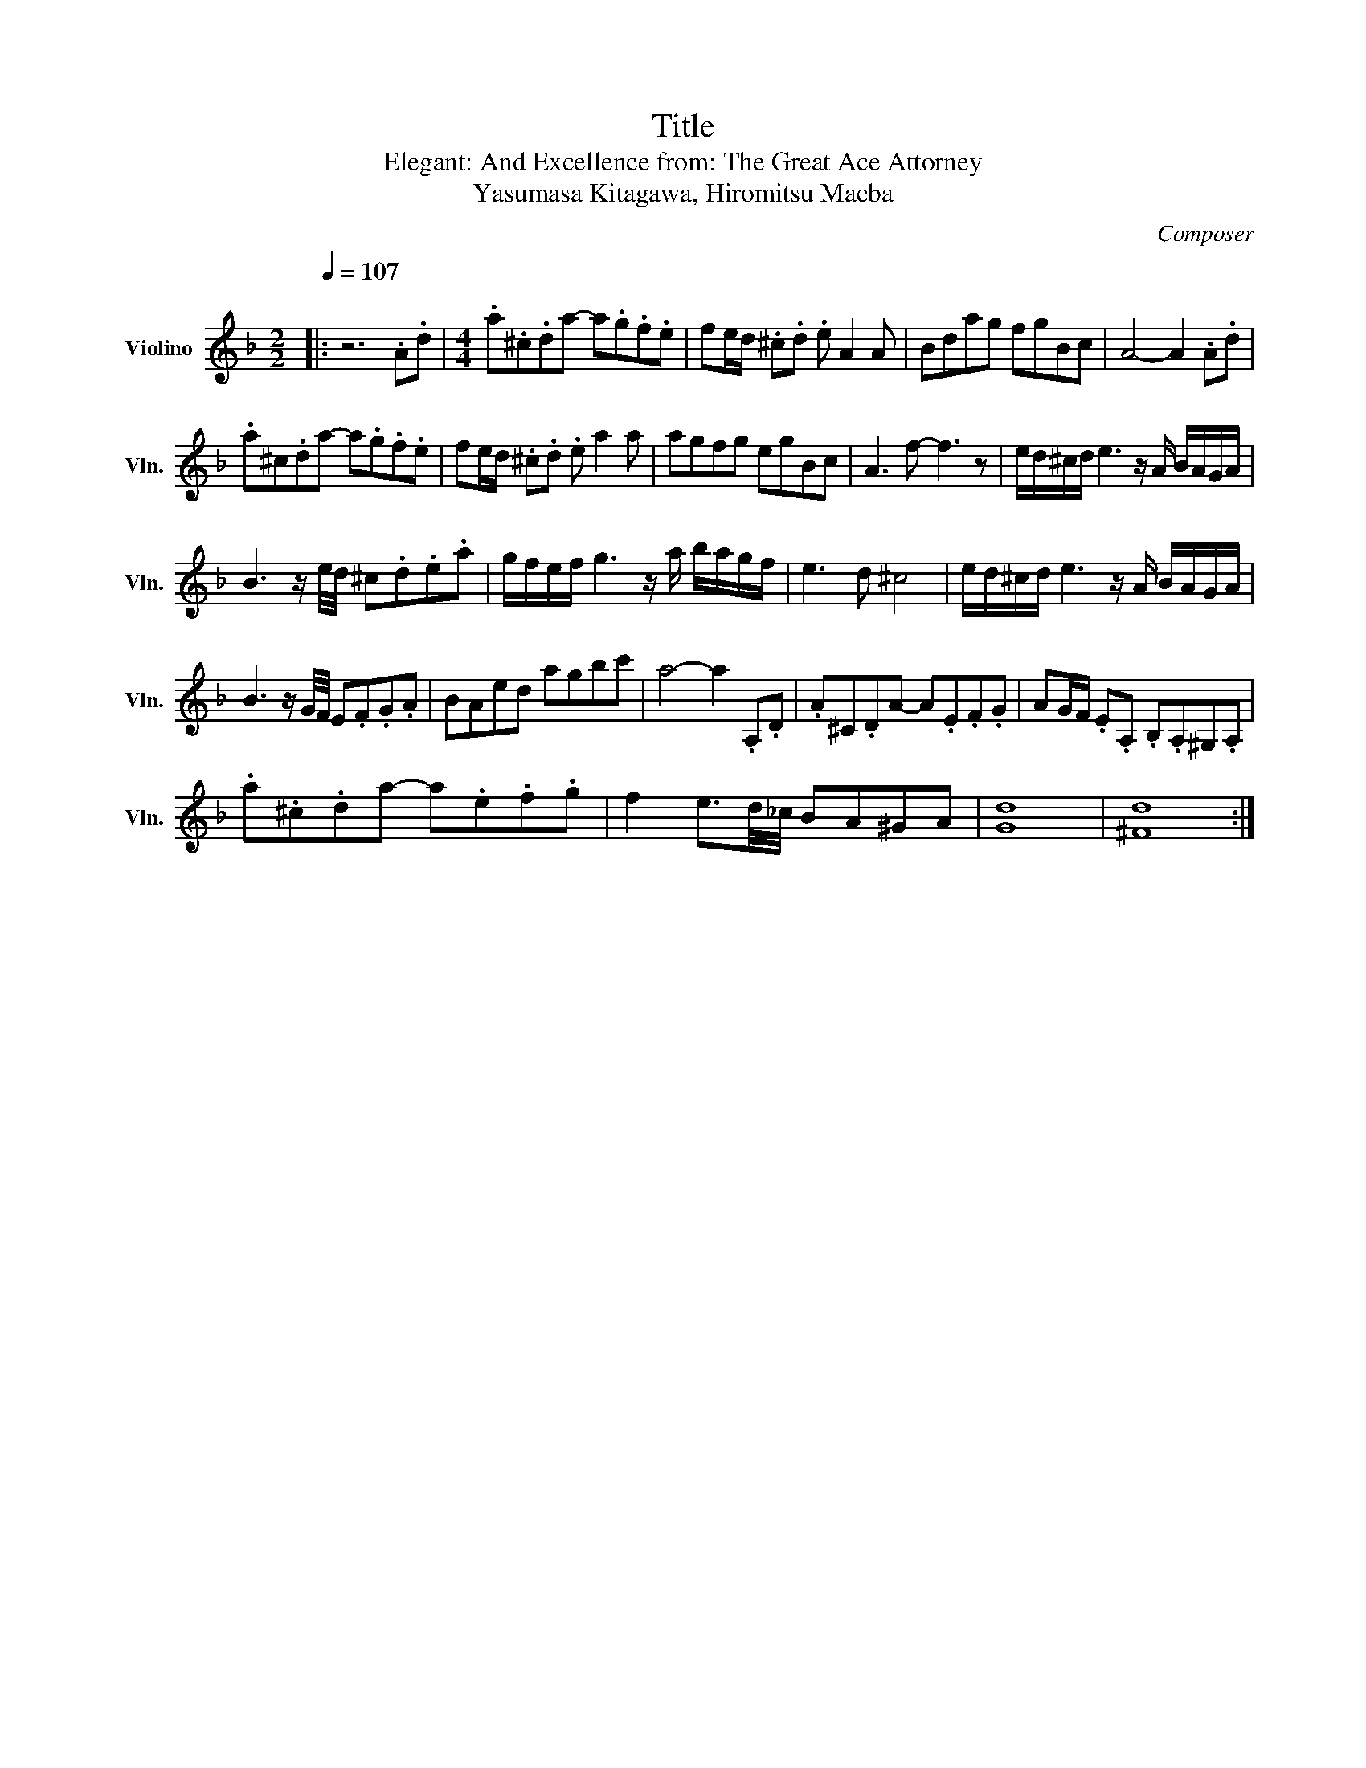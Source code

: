 X:1
T:Title
T:Elegant: And Excellence from: The Great Ace Attorney 
T:Yasumasa Kitagawa, Hiromitsu Maeba
C:Composer
L:1/8
Q:1/4=107
M:2/2
K:F
V:1 treble nm="Violino" snm="Vln."
V:1
|:"^\n" z6 .A.d |[M:4/4] .a.^c.da- a.g.f.e | fe/d/ .^c.d .e A2 A | Bdag fgBc | A4- A2 .A.d | %5
 .a^c.da- a.g.f.e | fe/d/ .^c.d .e a2 a | agfg egBc | A3 f- f3 z | e/d/^c/d/ e3 z/ A/ B/A/G/A/ | %10
 B3 z/ e/4d/4 ^c.d.e.a | g/f/e/f/ g3 z/ a/ b/a/g/f/ | e3 d ^c4 | e/d/^c/d/ e3 z/ A/ B/A/G/A/ | %14
 B3 z/ G/4F/4 E.F.G.A | BAed agbc' | a4- a2 .A,.D | .A^C.DA- A.E.F.G | AG/F/ .E.A, .B,.A,^G,.A, | %19
 .a.^c.da- a.e.f.g | f2 e3/2d/4_c/4 BA^GA | [Gd]8 | [^Fd]8 :| %23

